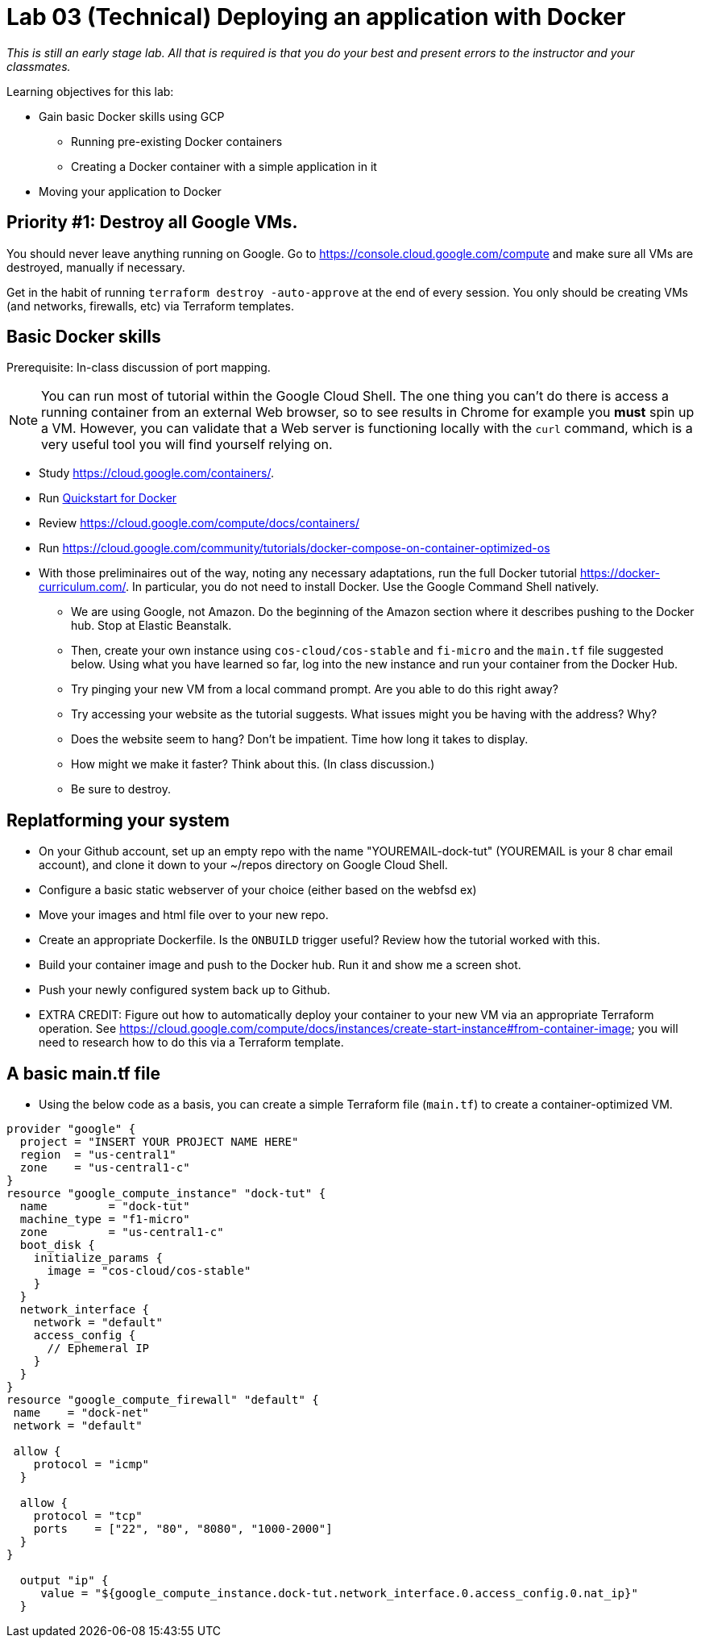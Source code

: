 :linkattrs:

= Lab 03 (Technical) Deploying an application with Docker

_This is still an early stage lab. All that is required is that you do your best and present errors to the instructor and your classmates._

Learning objectives for this lab:

* Gain basic Docker skills using GCP
** Running pre-existing Docker containers
** Creating a Docker container with a simple application in it
* Moving your application to Docker

== Priority #1: Destroy all Google VMs. 
You should never leave anything running on Google. Go to https://console.cloud.google.com/compute and make sure all VMs are destroyed, manually if necessary. 

Get in the habit of running `terraform destroy -auto-approve` at the end of every session. You only should be creating VMs (and networks, firewalls, etc) via Terraform templates. 

== Basic Docker skills

Prerequisite: In-class discussion of port mapping. 

NOTE: You can run most of tutorial within the Google Cloud Shell. The one thing you can't do there is access a running container from an external Web browser, so to see results in Chrome for example you *must* spin up a VM. However, you can validate that a Web server is functioning locally with the `curl` command, which is a very useful tool you will find yourself relying on. 

* Study https://cloud.google.com/containers/.

* Run https://cloud.google.com/cloud-build/docs/quickstart-docker[Quickstart for Docker^]

* Review https://cloud.google.com/compute/docs/containers/ 

* Run https://cloud.google.com/community/tutorials/docker-compose-on-container-optimized-os

* With those preliminaires out of the way, noting any necessary adaptations, run the full Docker tutorial https://docker-curriculum.com/. In particular, you do not need to install Docker. Use the Google Command Shell natively. 

** We are using Google, not Amazon. Do the beginning of the Amazon section where it describes pushing to the Docker hub. Stop at Elastic Beanstalk.  

** Then, create your own instance using `cos-cloud/cos-stable` and `fi-micro` and the `main.tf` file suggested below. Using what you have learned so far, log into the new instance and run your container from the Docker Hub. 

** Try pinging your new VM from a local command prompt. Are you able to do this right away? 

** Try accessing your website as the tutorial suggests. What issues might you be having with the address? Why? 

** Does the website seem to hang? Don't be impatient. Time how long it takes to display. 

** How might we make it faster? Think about this. (In class discussion.)

** Be sure to destroy. 

== Replatforming your system

* On your Github account, set up an empty repo with the name "YOUREMAIL-dock-tut" (YOUREMAIL is your 8 char email account), and clone it down to your ~/repos directory on Google Cloud Shell. 

* Configure a basic static webserver of your choice (either based on the webfsd ex)

* Move your images and html file over to your new repo. 

* Create an appropriate Dockerfile. Is the `ONBUILD` trigger useful? Review how the tutorial worked with this.  

* Build your container image and push to the Docker hub. Run it and show me a screen shot. 

* Push your newly configured system back up to Github. 

* EXTRA CREDIT: Figure out how to automatically deploy your container to your new VM via an appropriate Terraform operation. See https://cloud.google.com/compute/docs/instances/create-start-instance#from-container-image; you will need to research how to do this via a Terraform template. 


== A basic main.tf file

* Using the below code as a basis, you can create a simple Terraform file (`main.tf`) to create a container-optimized VM. 

....
provider "google" {
  project = "INSERT YOUR PROJECT NAME HERE"
  region  = "us-central1"
  zone    = "us-central1-c"
}
resource "google_compute_instance" "dock-tut" {
  name         = "dock-tut"
  machine_type = "f1-micro"
  zone         = "us-central1-c"
  boot_disk {
    initialize_params {
      image = "cos-cloud/cos-stable"
    }
  }
  network_interface {
    network = "default"
    access_config {
      // Ephemeral IP
    }
  }
}
resource "google_compute_firewall" "default" {
 name    = "dock-net"
 network = "default"

 allow {
    protocol = "icmp"
  }

  allow {
    protocol = "tcp"
    ports    = ["22", "80", "8080", "1000-2000"]
  }
}

  output "ip" {
     value = "${google_compute_instance.dock-tut.network_interface.0.access_config.0.nat_ip}"
  }
....